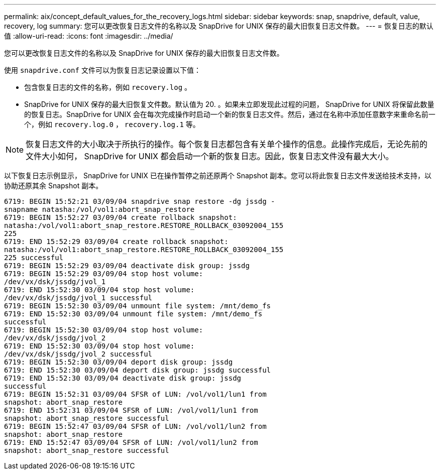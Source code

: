 ---
permalink: aix/concept_default_values_for_the_recovery_logs.html 
sidebar: sidebar 
keywords: snap, snapdrive, default, value, recovery, log 
summary: 您可以更改恢复日志文件的名称以及 SnapDrive for UNIX 保存的最大旧恢复日志文件数。 
---
= 恢复日志的默认值
:allow-uri-read: 
:icons: font
:imagesdir: ../media/


[role="lead"]
您可以更改恢复日志文件的名称以及 SnapDrive for UNIX 保存的最大旧恢复日志文件数。

使用 `snapdrive.conf` 文件可以为恢复日志记录设置以下值：

* 包含恢复日志的文件的名称，例如 `recovery.log` 。
* SnapDrive for UNIX 保存的最大旧恢复文件数。默认值为 20. 。如果未立即发现此过程的问题， SnapDrive for UNIX 将保留此数量的恢复日志。SnapDrive for UNIX 会在每次完成操作时启动一个新的恢复日志文件。然后，通过在名称中添加任意数字来重命名前一个，例如 `recovery.log.0` ， `recovery.log.1` 等。



NOTE: 恢复日志文件的大小取决于所执行的操作。每个恢复日志都包含有关单个操作的信息。此操作完成后，无论先前的文件大小如何， SnapDrive for UNIX 都会启动一个新的恢复日志。因此，恢复日志文件没有最大大小。

以下恢复日志示例显示， SnapDrive for UNIX 已在操作暂停之前还原两个 Snapshot 副本。您可以将此恢复日志文件发送给技术支持，以协助还原其余 Snapshot 副本。

[listing]
----
6719: BEGIN 15:52:21 03/09/04 snapdrive snap restore -dg jssdg -
snapname natasha:/vol/vol1:abort_snap_restore
6719: BEGIN 15:52:27 03/09/04 create rollback snapshot:
natasha:/vol/vol1:abort_snap_restore.RESTORE_ROLLBACK_03092004_155
225
6719: END 15:52:29 03/09/04 create rollback snapshot:
natasha:/vol/vol1:abort_snap_restore.RESTORE_ROLLBACK_03092004_155
225 successful
6719: BEGIN 15:52:29 03/09/04 deactivate disk group: jssdg
6719: BEGIN 15:52:29 03/09/04 stop host volume:
/dev/vx/dsk/jssdg/jvol_1
6719: END 15:52:30 03/09/04 stop host volume:
/dev/vx/dsk/jssdg/jvol_1 successful
6719: BEGIN 15:52:30 03/09/04 unmount file system: /mnt/demo_fs
6719: END 15:52:30 03/09/04 unmount file system: /mnt/demo_fs
successful
6719: BEGIN 15:52:30 03/09/04 stop host volume:
/dev/vx/dsk/jssdg/jvol_2
6719: END 15:52:30 03/09/04 stop host volume:
/dev/vx/dsk/jssdg/jvol_2 successful
6719: BEGIN 15:52:30 03/09/04 deport disk group: jssdg
6719: END 15:52:30 03/09/04 deport disk group: jssdg successful
6719: END 15:52:30 03/09/04 deactivate disk group: jssdg
successful
6719: BEGIN 15:52:31 03/09/04 SFSR of LUN: /vol/vol1/lun1 from
snapshot: abort_snap_restore
6719: END 15:52:31 03/09/04 SFSR of LUN: /vol/vol1/lun1 from
snapshot: abort_snap_restore successful
6719: BEGIN 15:52:47 03/09/04 SFSR of LUN: /vol/vol1/lun2 from
snapshot: abort_snap_restore
6719: END 15:52:47 03/09/04 SFSR of LUN: /vol/vol1/lun2 from
snapshot: abort_snap_restore successful
----